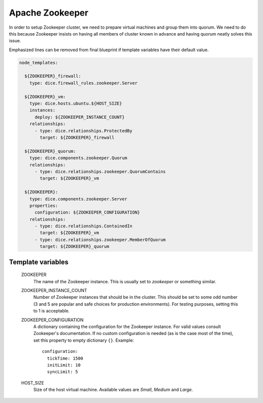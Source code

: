 Apache Zookeeper
================

In order to setup Zookeeper cluster, we need to prepare virtual machines and
group them into quorum. We need to do this because Zookeeper insists on having
all members of cluster known in advance and having quorum neatly solves this
issue.

Emphasized lines can be removed from final blueprint if template variables
have their default value.

.. code-block:: yaml

   node_templates:

     ${ZOOKEEPER}_firewall:
       type: dice.firewall_rules.zookeeper.Server

     ${ZOOKEEPER}_vm:
       type: dice.hosts.ubuntu.${HOST_SIZE}
       instances:
         deploy: ${ZOOKEEPER_INSTANCE_COUNT}
       relationships:
         - type: dice.relationships.ProtectedBy
           target: ${ZOOKEEPER}_firewall

     ${ZOOKEEPER}_quorum:
       type: dice.components.zookeeper.Quorum
       relationships:
         - type: dice.relationships.zookeeper.QuorumContains
           target: ${ZOOKEEPER}_vm

     ${ZOOKEEPER}:
       type: dice.components.zookeeper.Server
       properties:
         configuration: ${ZOOKEEPER_CONFIGURATION}
       relationships:
         - type: dice.relationships.ContainedIn
           target: ${ZOOKEEPER}_vm
         - type: dice.relationships.zookeeper.MemberOfQuorum
           target: ${ZOOKEEPER}_quorum

Template variables
------------------

  ZOOKEEPER
    The name of the Zookeeper instance. This is usually set to *zookeeper* or
    something similar.

  ZOOKEEPER_INSTANCE_COUNT
    Number of Zookeeper instances that should be in the cluster. This should
    be set to some odd number (3 and 5 are popular and safe choices for
    production environments). For testing purposes, setting this to 1 is
    acceptable.

  ZOOKEEPER_CONFIGURATION
    A dictionary containing the configuration for the Zookeeper instance. For
    valid values consult Zookeeper's documentation. If no custom configuration
    is needed (as is the case most of the time), set this property to empty
    dictionary ``{}``.
    Example::

      configuration:
        tickTime: 1500
        initLimit: 10
        syncLimit: 5

  HOST_SIZE
    Size of the host virtual machine. Available values are *Small*, *Medium*
    and *Large*.
